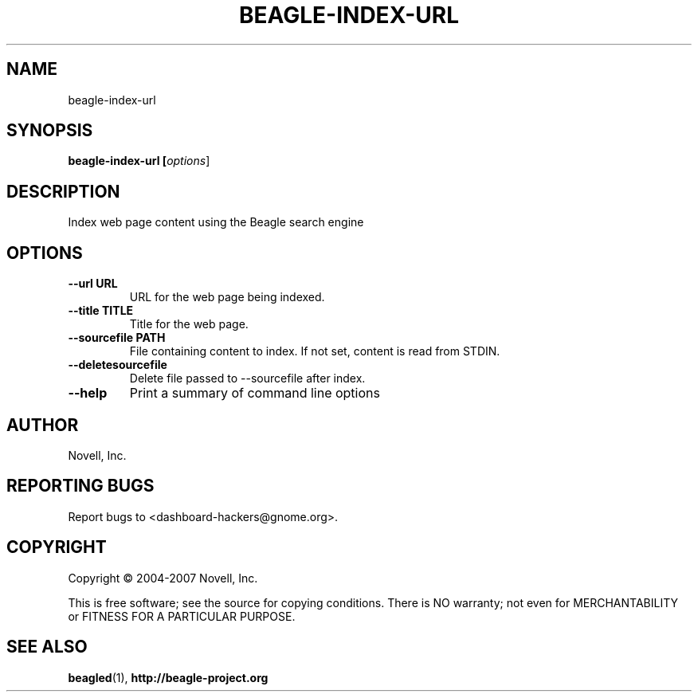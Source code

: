 .\" beagle-index-url(8) manpage
.\"
.\" Copyright (C) 2004-2007 Novell, Inc.
.\"
.TH BEAGLE-INDEX-URL "8" "14 Mar 2007"
.SH NAME
beagle-index-url
.SH SYNOPSIS
.B beagle-index-url [\fIoptions\fR]
.SH DESCRIPTION
.PP
Index web page content using the Beagle search engine
.SH OPTIONS
.TP
.B --url URL
URL for the web page being indexed.
.TP
.B --title TITLE
Title for the web page.
.TP
.B --sourcefile PATH
File containing content to index. If not set, content is read from STDIN.
.TP
.B --deletesourcefile
Delete file passed to --sourcefile after index.
.TP
.B --help
Print a summary of command line options
.SH AUTHOR
Novell, Inc.
.SH "REPORTING BUGS"
Report bugs to <dashboard-hackers@gnome.org>.
.SH COPYRIGHT
Copyright \(co 2004-2007 Novell, Inc.
.sp
This is free software; see the source for copying conditions.  There is NO
warranty; not even for MERCHANTABILITY or FITNESS FOR A PARTICULAR PURPOSE.
.SH "SEE ALSO"
.BR beagled (1),
.BR http://beagle-project.org
